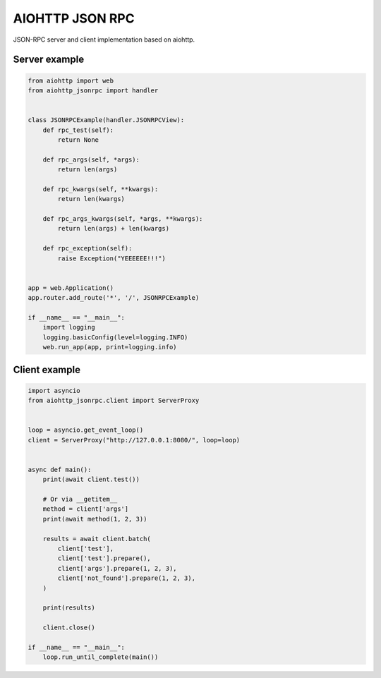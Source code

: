 AIOHTTP JSON RPC
================

.. image:: https://travis-ci.org/mosquito/aiohttp-jsonrpc.svg
    :target: https://travis-ci.org/mosquito/aiohttp-jsonrpc

.. image:: https://img.shields.io/pypi/v/aiohttp-jsonrpc.svg
    :target: https://pypi.python.org/pypi/aiohttp-jsonrpc/
    :alt: Latest Version

.. image:: https://img.shields.io/pypi/wheel/aiohttp-jsonrpc.svg
    :target: https://pypi.python.org/pypi/aiohttp-jsonrpc/

.. image:: https://img.shields.io/pypi/pyversions/aiohttp-jsonrpc.svg
    :target: https://pypi.python.org/pypi/aiohttp-jsonrpc/

.. image:: https://img.shields.io/pypi/l/aiohttp-jsonrpc.svg
    :target: https://pypi.python.org/pypi/aiohttp-jsonrpc/


JSON-RPC server and client implementation based on aiohttp.


Server example
---------------

.. code-block:: python

    from aiohttp import web
    from aiohttp_jsonrpc import handler


    class JSONRPCExample(handler.JSONRPCView):
        def rpc_test(self):
            return None

        def rpc_args(self, *args):
            return len(args)

        def rpc_kwargs(self, **kwargs):
            return len(kwargs)

        def rpc_args_kwargs(self, *args, **kwargs):
            return len(args) + len(kwargs)

        def rpc_exception(self):
            raise Exception("YEEEEEE!!!")


    app = web.Application()
    app.router.add_route('*', '/', JSONRPCExample)

    if __name__ == "__main__":
        import logging
        logging.basicConfig(level=logging.INFO)
        web.run_app(app, print=logging.info)



Client example
--------------

.. code-block:: python

    import asyncio
    from aiohttp_jsonrpc.client import ServerProxy


    loop = asyncio.get_event_loop()
    client = ServerProxy("http://127.0.0.1:8080/", loop=loop)


    async def main():
        print(await client.test())

        # Or via __getitem__
        method = client['args']
        print(await method(1, 2, 3))

        results = await client.batch(
            client['test'],
            client['test'].prepare(),
            client['args'].prepare(1, 2, 3),
            client['not_found'].prepare(1, 2, 3),
        )

        print(results)

        client.close()

    if __name__ == "__main__":
        loop.run_until_complete(main())

